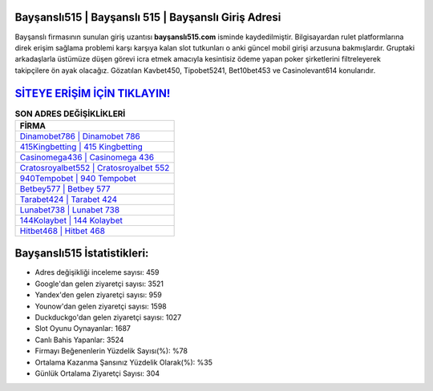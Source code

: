 ﻿Bayşanslı515 | Bayşanslı 515 | Bayşanslı Giriş Adresi
===================================

.. image:: images/baysansli-giris.jpg
   :width: 600
   
Bayşanslı firmasının sunulan giriş uzantısı **bayşanslı515.com** isminde kaydedilmiştir. Bilgisayardan rulet platformlarına direk erişim sağlama problemi karşı karşıya kalan slot tutkunları o anki güncel mobil girişi arzusuna bakmışlardır. Gruptaki arkadaşlarla üstümüze düşen görevi icra etmek amacıyla kesintisiz ödeme yapan poker şirketlerini filtreleyerek takipçilere ön ayak olacağız. Gözatılan Kavbet450, Tipobet5241, Bet10bet453 ve Casinolevant614 konularıdır.

`SİTEYE ERİŞİM İÇİN TIKLAYIN! <https://uclck.me/gonow>`_
==============

.. list-table:: **SON ADRES DEĞİŞİKLİKLERİ**
   :widths: 100
   :header-rows: 1

   * - FİRMA
   * - `Dinamobet786 | Dinamobet 786 <dinamobet786-dinamobet-786-dinamobet-giris-adresi.html>`_
   * - `415Kingbetting | 415 Kingbetting <415kingbetting-415-kingbetting-kingbetting-giris-adresi.html>`_
   * - `Casinomega436 | Casinomega 436 <casinomega436-casinomega-436-casinomega-giris-adresi.html>`_	 
   * - `Cratosroyalbet552 | Cratosroyalbet 552 <cratosroyalbet552-cratosroyalbet-552-cratosroyalbet-giris-adresi.html>`_	 
   * - `940Tempobet | 940 Tempobet <940tempobet-940-tempobet-tempobet-giris-adresi.html>`_ 
   * - `Betbey577 | Betbey 577 <betbey577-betbey-577-betbey-giris-adresi.html>`_
   * - `Tarabet424 | Tarabet 424 <tarabet424-tarabet-424-tarabet-giris-adresi.html>`_	 
   * - `Lunabet738 | Lunabet 738 <lunabet738-lunabet-738-lunabet-giris-adresi.html>`_
   * - `144Kolaybet | 144 Kolaybet <144kolaybet-144-kolaybet-kolaybet-giris-adresi.html>`_
   * - `Hitbet468 | Hitbet 468 <hitbet468-hitbet-468-hitbet-giris-adresi.html>`_
	 
Bayşanslı515 İstatistikleri:
===================================	 
* Adres değişikliği inceleme sayısı: 459
* Google'dan gelen ziyaretçi sayısı: 3521
* Yandex'den gelen ziyaretçi sayısı: 959
* Younow'dan gelen ziyaretçi sayısı: 1598
* Duckduckgo'dan gelen ziyaretçi sayısı: 1027
* Slot Oyunu Oynayanlar: 1687
* Canlı Bahis Yapanlar: 3524
* Firmayı Beğenenlerin Yüzdelik Sayısı(%): %78
* Ortalama Kazanma Şansınız Yüzdelik Olarak(%): %35
* Günlük Ortalama Ziyaretçi Sayısı: 304
